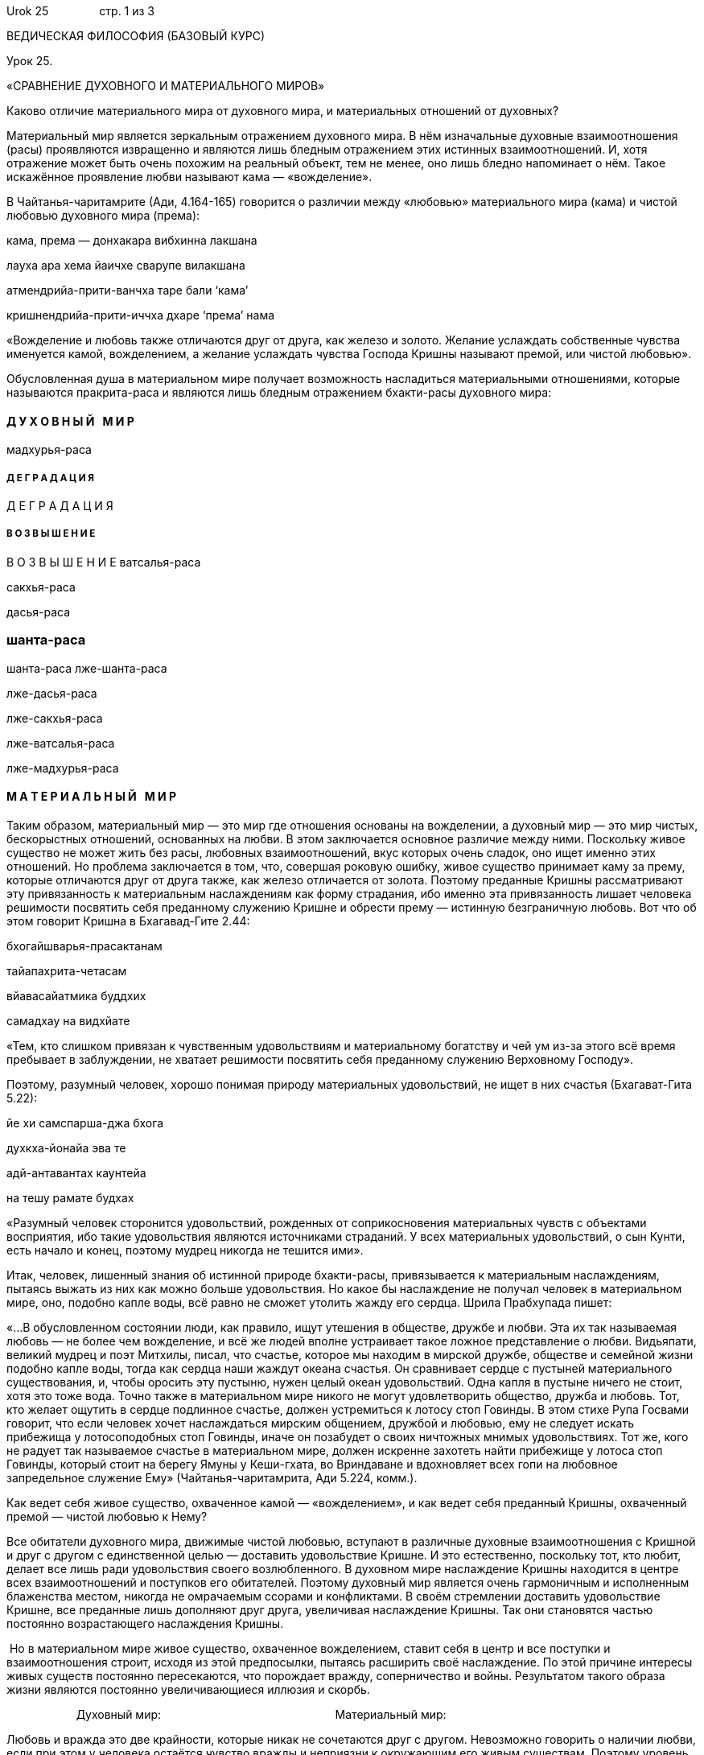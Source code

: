 Urok 25                стр. 1 из 3

ВЕДИЧЕСКАЯ ФИЛОСОФИЯ (БАЗОВЫЙ КУРС)

Урок 25.

«СРАВНЕНИЕ ДУХОВНОГО И МАТЕРИАЛЬНОГО МИРОВ»

Каково отличие материального мира от духовного мира, и материальных
отношений от духовных?

Материальный мир является зеркальным отражением духовного мира. В нём
изначальные духовные взаимоотношения (расы) проявляются извращенно и
являются лишь бледным отражением этих истинных взаимоотношений. И, хотя
отражение может быть очень похожим на реальный объект, тем не менее, оно
лишь бледно напоминает о нём. Такое искажённое проявление любви называют
кама — «вожделение».

В Чайтанья-чаритамрите (Ади, 4.164-165) говорится о различии между
«любовью» материального мира (кама) и чистой любовью духовного мира
(према):

кама, према — донхакара вибхинна лакшана

лауха ара хема йаичхе сварупе вилакшана

атмендрийа-прити-ванчха таре бали ‘кама’

кришнендрийа-прити-иччха дхаре ‘према’ нама

«Вожделение и любовь также отличаются друг от друга, как железо и
золото. Желание услаждать собственные чувства именуется камой,
вожделением, а желание услаждать чувства Господа Кришны называют премой,
или чистой любовью».

Обусловленная душа в материальном мире получает возможность насладиться
материальными отношениями, которые называются пракрита-раса и являются
лишь бледным отражением бхакти-расы духовного мира:

Д У Х О В Н Ы Й   М И Р
^^^^^^^^^^^^^^^^^^^^^^^

мадхурья-раса

Д Е Г Р А Д А Ц И Я
+++++++++++++++++++

Д Е Г Р А Д А Ц И Я

В О З В Ы Ш Е Н И Е
+++++++++++++++++++

В О З В Ы Ш Е Н И Е
ватсалья-раса

сакхья-раса

дасья-раса

шанта-раса
~~~~~~~~~~

шанта-раса
лже-шанта-раса

лже-дасья-раса

лже-сакхья-раса

лже-ватсалья-раса

лже-мадхурья-раса

М А Т Е Р И А Л Ь Н Ы Й   М И Р
^^^^^^^^^^^^^^^^^^^^^^^^^^^^^^^

Таким образом, материальный мир — это мир где отношения основаны на
вожделении, а духовный мир — это мир чистых, бескорыстных отношений,
основанных на любви. В этом заключается основное различие между ними.
Поскольку живое существо не может жить без расы, любовных
взаимоотношений, вкус которых очень сладок, оно ищет именно этих
отношений. Но проблема заключается в том, что, совершая роковую ошибку,
живое существо принимает каму за прему, которые отличаются друг от друга
также, как железо отличается от золота. Поэтому преданные Кришны
рассматривают эту привязанность к материальным наслаждениям как форму
страдания, ибо именно эта привязанность лишает человека решимости
посвятить себя преданному служению Кришне и обрести прему — истинную
безграничную любовь. Вот что об этом говорит Кришна в Бхагавад-Гите
2.44:

бхогайшварья-прасактанам

тайапахрита-четасам

вйавасайатмика буддхих

самадхау на видхйате

«Тем, кто слишком привязан к чувственным удовольствиям и материальному
богатству и чей ум из-за этого всё время пребывает в заблуждении, не
хватает решимости посвятить себя преданному служению Верховному
Господу».

Поэтому, разумный человек, хорошо понимая природу материальных
удовольствий, не ищет в них счастья (Бхагават-Гита 5.22):

йе хи самспарша-джа бхога

духкха-йонайа эва те

адй-антавантах каунтейа

на тешу рамате будхах

«Разумный человек сторонится удовольствий, рожденных от соприкосновения
материальных чувств с объектами восприятия, ибо такие удовольствия
являются источниками страданий. У всех материальных удовольствий, о сын
Кунти, есть начало и конец, поэтому мудрец никогда не тешится ими».

Итак, человек, лишенный знания об истинной природе бхакти-расы,
привязывается к материальным наслаждениям, пытаясь выжать из них как
можно больше удовольствия. Но какое бы наслаждение не получал человек в
материальном мире, оно, подобно капле воды, всё равно не сможет утолить
жажду его сердца. Шрила Прабхупада пишет:

«…В обусловленном состоянии люди, как правило, ищут утешения в обществе,
дружбе и любви. Эта их так называемая любовь — не более чем вожделение,
и всё же людей вполне устраивает такое ложное представление о любви.
Видьяпати, великий мудрец и поэт Митхилы, писал, что счастье, которое мы
находим в мирской дружбе, обществе и семейной жизни подобно капле воды,
тогда как сердца наши жаждут океана счастья. Он сравнивает сердце с
пустыней материального существования, и, чтобы оросить эту пустыню,
нужен целый океан удовольствий. Одна капля в пустыне ничего не стоит,
хотя это тоже вода. Точно также в материальном мире никого не могут
удовлетворить общество, дружба и любовь. Тот, кто желает ощутить в
сердце подлинное счастье, должен устремиться к лотосу стоп Говинды. В
этом стихе Рупа Госвами говорит, что если человек хочет наслаждаться
мирским общением, дружбой и любовью, ему не следует искать прибежища у
лотосоподобных стоп Говинды, иначе он позабудет о своих ничтожных мнимых
удовольствиях. Тот же, кого не радует так называемое счастье в
материальном мире, должен искренне захотеть найти прибежище у лотоса
стоп Говинды, который стоит на берегу Ямуны у Кеши-гхата, во Вриндаване
и вдохновляет всех гопи на любовное запредельное служение Ему»
(Чайтанья-чаритамрита, Ади 5.224, комм.).

Как ведет себя живое существо, охваченное камой — «вожделением», и как
ведет себя преданный Кришны, охваченный премой — чистой любовью к Нему?

Все обитатели духовного мира, движимые чистой любовью, вступают в
различные духовные взаимоотношения с Кришной и друг с другом с
единственной целью — доставить удовольствие Кришне. И это естественно,
поскольку тот, кто любит, делает все лишь ради удовольствия своего
возлюбленного. В духовном мире наслаждение Кришны находится в центре
всех взаимоотношений и поступков его обитателей. Поэтому духовный мир
является очень гармоничным и исполненным блаженства местом, никогда не
омрачаемым ссорами и конфликтами. В своём стремлении доставить
удовольствие Кришне, все преданные лишь дополняют друг друга, увеличивая
наслаждение Кришны. Так они становятся частью постоянно возрастающего
наслаждения Кришны.

 Но в материальном мире живое существо, охваченное вожделением, ставит
себя в центр и все поступки и взаимоотношения строит, исходя из этой
предпосылки, пытаясь расширить своё наслаждение. По этой причине
интересы живых существ постоянно пересекаются, что порождает вражду,
соперничество и войны. Результатом такого образа жизни являются
постоянно увеличивающиеся иллюзия и скорбь.

                      Духовный мир:                                    
                  Материальный мир:

Любовь и вражда это две крайности, которые никак не сочетаются друг с
другом. Невозможно говорить о наличии любви, если при этом у человека
остаётся чувство вражды и неприязни к окружающим его живым существам.
Поэтому уровень духовного развития человека можно оценить по этому
критерию — насколько он избавился от вражды и неприязни к другим.

Итак, до тех пор, пока находясь под влиянием ложного эго, человек будет
ставить в центр своё наслаждение, а не наслаждение Кришны, он будет
вынужден находиться в материальном мире, специально предназначенном для
того, чтобы удовлетворить его желание наслаждаться отдельно от Бога.
Однако если человек сделает Кришну центром наслаждения, посвятив себя
преданному служению Ему, тогда он избавится от материальных страданий и
возвысится до духовного мира.

[cols=",",]
|====================================================
|[multiblock cell omitted] |[multiblock cell omitted]
|Према (Я — слуга Кришны) |Кама (Я — наслаждающийся)
|[multiblock cell omitted] |[multiblock cell omitted]
|Духовный мир |Материальный мир
|Мир и гармония |Вражда и соперничество
|====================================================

Кришна в центре
---------------

Кришна в центре
«Я» в центре
------------

«Я» в центре
В Бхагавад-гите 5.29 Кришна говорит:

бхоктарам йаджна-тапасам

сарва-лока-махешварам

сухридам сарва-бхутанам

джнатва мам шантим риччхати

«Человек, полностью сознающий, что Я — единственный, кто наслаждается
всеми жертвоприношениями и плодами подвижничества, что Я — верховный
владыка всех планет и полубогов, а также друг и благожелатель всех живых
существ, избавляется от материальных страданий и обретает полное
умиротворение».

Этот стих есть формула мира. До тех пор пока человек не поставит Кришну
в центр своей жизни, он будет терпеть наказания от материальной природы,
приходящих в виде трёх видов страданий:

1.  Страдания от других живых существ
2.  Страдания от собственного тела  ума
3.  Страдания от стихийных бедствий

Все эти виды страданий являются реакцией на неправильные поступки
человека.

В третьей части этого семинара мы более подробно рассмотрим, что
означает поставить Кришну в центр всех своих взаимоотношений и как
реально можно осуществить это в своей жизни.

Означает ли, что для того, чтобы предаться Кришне, нужно разорвать все
свои взаимоотношения с миром?

Это одна из ошибок, которую мы можем сделать. В действительности
необходимо не разрывать отношения, а одухотворить их, развив своё
«сознание Кришны». В уроке №1 мы уже говорили о том, что причину
страданий нужно искать не в окружающем нас мире, и не в окружающих нас
людях, а в своём собственном сознании. Изменить своё сознание возможно
через общение со святыми преданными и систематическое духовное обучение.
Именно состояние сознания определяет круг нашего общения и нашу судьбу.
Поэтому, если Вы одухотворите свою жизнь, развив в себе сознание Кришны,
тогда Ваши отношения с окружающими Вас людьми также одухотворятся.

Подводя итог этого урока, мы можем заключить, что обусловленные души в
материальном мире стали жертвой роковой ошибки, приняв каму за прему.
Привязанность к чувственным услаждениям усиливает привязанность к телу,
которое является лишь грубым механизмом для исполнения желаний человека.
 В результате живое существо становится узником материального мира.

Почему живое существо оставляет любовь и гармонию духовного мира и
оказывается узником материального мира? Почему кто-то находится в
духовном мире, а кто-то в материальном? Кто определяет, где живому
существу находиться?
